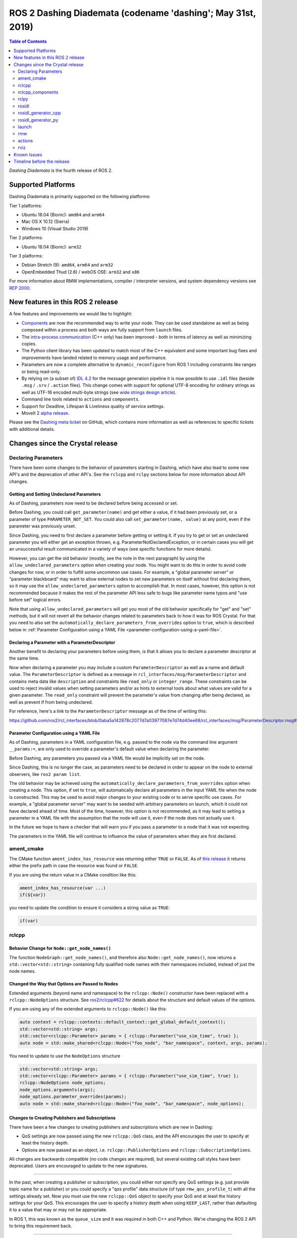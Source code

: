 
ROS 2 Dashing Diademata (codename 'dashing'; May 31st, 2019)
============================================================

.. contents:: Table of Contents
   :depth: 2
   :local:

*Dashing Diademata* is the fourth release of ROS 2.

Supported Platforms
-------------------

Dashing Diademata is primarily supported on the following platforms:

Tier 1 platforms:

* Ubuntu 18.04 (Bionic): ``amd64`` and ``arm64``
* Mac OS X 10.12 (Sierra)
* Windows 10 (Visual Studio 2019)

Tier 2 platforms:

* Ubuntu 18.04 (Bionic): ``arm32``

Tier 3 platforms:

* Debian Stretch (9): ``amd64``, ``arm64`` and ``arm32``
* OpenEmbedded Thud (2.6) / webOS OSE: ``arm32`` and ``x86``

For more information about RMW implementations, compiler / interpreter versions, and system dependency versions see `REP 2000 <http://www.ros.org/reps/rep-2000.html#dashing-diademata-may-2019-may-2021>`__.


New features in this ROS 2 release
----------------------------------

A few features and improvements we would like to highlight:

* `Components <https://index.ros.org/doc/ros2/Tutorials/Composition/>`__ are now the recommended way to write your node.
  They can be used standalone as well as being composed within a process and both ways are fully support from ``launch`` files.
* The `intra-process communication <https://github.com/ros2/ros2_documentation/edit/master/source/Tutorials/Intra-Process-Communication.rst>`__ (C++ only) has been improved - both in terms of latency as well as minimizing copies.
* The Python client library has been updated to match most of the C++ equivalent and some important bug fixes and improvements have landed related to memory usage and performance.
* Parameters are now a complete alternative to ``dynamic_reconfigure`` from ROS 1 including constraints like ranges or being read-only.
* By relying on (a subset of) `IDL 4.2 <https://www.omg.org/spec/IDL/4.2>`__ for the message generation pipeline it is now possible to use ``.idl`` files (beside ``.msg`` / ``.srv`` / ``.action`` files).
  This change comes with support for optional UTF-8 encoding for ordinary strings as well as UTF-16 encoded multi-byte strings (see `wide strings design article <http://design.ros2.org/articles/wide_strings.html>`__).
* Command line tools related to ``actions`` and ``components``.
* Support for Deadline, Lifespan & Liveliness quality of service settings.
* MoveIt 2 `alpha release <https://github.com/AcutronicRobotics/moveit2/releases/tag/moveit_2_alpha>`__.

Please see the `Dashing meta ticket <https://github.com/ros2/ros2/issues/607>`__ on GitHub, which contains more information as well as references to specific tickets with additional details.


Changes since the Crystal release
---------------------------------

Declaring Parameters
^^^^^^^^^^^^^^^^^^^^

There have been some changes to the behavior of parameters starting in Dashing, which have also lead to some new API's and the deprecation of other API's.
See the ``rclcpp`` and ``rclpy`` sections below for more information about API changes.

Getting and Setting Undeclared Parameters
"""""""""""""""""""""""""""""""""""""""""

As of Dashing, parameters now need to be declared before being accessed or set.

Before Dashing, you could call ``get_parameter(name)`` and get either a value, if it had been previously set, or a parameter of type ``PARAMETER_NOT_SET``.
You could also call ``set_parameter(name, value)`` at any point, even if the parameter was previously unset.

Since Dashing, you need to first declare a parameter before getting or setting it.
If you try to get or set an undeclared parameter you will either get an exception thrown, e.g. ParameterNotDeclaredException, or in certain cases you will get an unsuccessful result communicated in a variety of ways (see specific functions for more details).

However, you can get the old behavior (mostly, see the note in the next paragraph) by using the ``allow_undeclared_parameters`` option when creating your node.
You might want to do this in order to avoid code changes for now, or in order to fulfill some uncommon use cases.
For example, a "global parameter server" or "parameter blackboard" may want to allow external nodes to set new parameters on itself without first declaring them, so it may use the ``allow_undeclared_parameters`` option to accomplish that.
In most cases, however, this option is not recommended because it makes the rest of the parameter API less safe to bugs like parameter name typos and "use before set" logical errors.

Note that using ``allow_undeclared_parameters`` will get you most of the old behavior specifically for "get" and "set" methods, but it will not revert all the behavior changes related to parameters back to how it was for ROS Crystal.
For that you need to also set the ``automatically_declare_parameters_from_overrides`` option to ``true``, which is described below in :ref:`Parameter Configuration using a YAML File <parameter-configuration-using-a-yaml-file>`.

Declaring a Parameter with a ParameterDescriptor
""""""""""""""""""""""""""""""""""""""""""""""""

Another benefit to declaring your parameters before using them, is that it allows you to declare a parameter descriptor at the same time.

Now when declaring a parameter you may include a custom ``ParameterDescriptor`` as well as a name and default value.
The ``ParameterDescriptor`` is defined as a message in ``rcl_interfaces/msg/ParameterDescriptor`` and contains meta data like ``description`` and constraints like ``read_only`` or ``integer_range``.
These constraints can be used to reject invalid values when setting parameters and/or as hints to external tools about what values are valid for a given parameter.
The ``read_only`` constraint will prevent the parameter's value from changing after being declared, as well as prevent if from being undeclared.

For reference, here's a link to the ``ParameterDescriptor`` message as of the time of writing this:

https://github.com/ros2/rcl_interfaces/blob/0aba5a142878c2077d7a03977087e7d74d40ee68/rcl_interfaces/msg/ParameterDescriptor.msg#L1

.. _parameter-configuration-using-a-yaml-file:

Parameter Configuration using a YAML File
"""""""""""""""""""""""""""""""""""""""""

As of Dashing, parameters in a YAML configuration file, e.g. passed to the node via the command line argument ``__params:=``, are only used to override a parameter's default value when declaring the parameter.

Before Dashing, any parameters you passed via a YAML file would be implicitly set on the node.

Since Dashing, this is no longer the case, as parameters need to be declared in order to appear on the node to external observers, like ``ros2 param list``.

The old behavior may be achieved using the ``automatically_declare_parameters_from_overrides`` option when creating a node.
This option, if set to ``true``, will automatically declare all parameters in the input YAML file when the node is constructed.
This may be used to avoid major changes to your existing code or to serve specific use cases.
For example, a "global parameter server" may want to be seeded with arbitrary parameters on launch, which it could not have declared ahead of time.
Most of the time, however, this option is not recommended, as it may lead to setting a parameter in a YAML file with the assumption that the node will use it, even if the node does not actually use it.

In the future we hope to have a checker that will warn you if you pass a parameter to a node that it was not expecting.

The parameters in the YAML file will continue to influence the value of parameters when they are first declared.

ament_cmake
^^^^^^^^^^^

The CMake function ``ament_index_has_resource`` was returning either ``TRUE`` or ``FALSE``.
As of `this release <https://github.com/ament/ament_cmake/pull/155>`_ it returns either the prefix path in case the resource was found or ``FALSE``.

If you are using the return value in a CMake condition like this:

.. code-block:: cmake

   ament_index_has_resource(var ...)
   if(${var})

you need to update the condition to ensure it considers a string value as ``TRUE``:

.. code-block:: cmake

   if(var)

rclcpp
^^^^^^

Behavior Change for ``Node::get_node_names()``
""""""""""""""""""""""""""""""""""""""""""""""

The function ``NodeGraph::get_node_names()``, and therefore also ``Node::get_node_names()``, now returns a ``std::vector<std::string>`` containing fully qualified node names with their namespaces included, instead of just the node names.

Changed the Way that Options are Passed to Nodes
""""""""""""""""""""""""""""""""""""""""""""""""

Extended arguments (beyond name and namespace) to the ``rclcpp::Node()`` constructor have been replaced with a ``rclcpp::NodeOptions`` structure.
See `ros2/rclcpp#622 <https://github.com/ros2/rclcpp/pull/622/files>`__ for details about the structure and default values of the options.

If you are using any of the extended arguments to ``rclcpp::Node()`` like this:

.. code-block:: cpp

  auto context = rclcpp::contexts::default_context::get_global_default_context();
  std::vector<std::string> args;
  std::vector<rclcpp::Parameter> params = { rclcpp::Parameter("use_sim_time", true) };
  auto node = std::make_shared<rclcpp::Node>("foo_node", "bar_namespace", context, args, params);

You need to update to use the ``NodeOptions`` structure

.. code-block:: cpp

  std::vector<std::string> args;
  std::vector<rclcpp::Parameter> params = { rclcpp::Parameter("use_sim_time", true) };
  rclcpp::NodeOptions node_options;
  node_options.arguments(args);
  node_options.parameter_overrides(params);
  auto node = std::make_shared<rclcpp::Node>("foo_node", "bar_namespace", node_options);

Changes to Creating Publishers and Subscriptions
""""""""""""""""""""""""""""""""""""""""""""""""

There have been a few changes to creating publishers and subscriptions which are new in Dashing:

- QoS settings are now passed using the new ``rclcpp::QoS`` class, and the API encourages the user to specify at least the history depth.
- Options are now passed as an object, i.e. ``rclcpp::PublisherOptions`` and ``rclcpp::SubscriptionOptions``.

All changes are backwards compatible (no code changes are required), but several existing call styles have been deprecated.
Users are encouraged to update to the new signatures.

----

In the past, when creating a publisher or subscription, you could either not specify any QoS settings (e.g. just provide topic name for a publisher) or you could specify a "qos profile" data structure (of type ``rmw_qos_profile_t``) with all the settings already set.
Now you must use the new ``rclcpp::QoS`` object to specify your QoS and at least the history settings for your QoS.
This encourages the user to specify a history depth when using ``KEEP_LAST``, rather than defaulting it to a value that may or may not be appropriate.

In ROS 1, this was known as the ``queue_size`` and it was required in both C++ and Python.
We're changing the ROS 2 API to bring this requirement back.

----

Also, any options which could previously be passed during creation of a publisher or subscription have now been encapsulated in an ``rclcpp::PublisherOptions`` and ``rclcpp::SubscriptionOptions`` class respectively.
This allows for shorter signatures, more convenient use, and for adding new future options without breaking API.

----

Some signatures for creating publishers and subscribers are now deprecated, and new signatures have been added to allow you to use the new ``rclcpp::QoS`` and publisher/subscription option classes.

These are the new and recommended API's:

.. code-block:: cpp

  template<
    typename MessageT,
    typename AllocatorT = std::allocator<void>,
    typename PublisherT = ::rclcpp::Publisher<MessageT, AllocatorT>>
  std::shared_ptr<PublisherT>
  create_publisher(
    const std::string & topic_name,
    const rclcpp::QoS & qos,
    const PublisherOptionsWithAllocator<AllocatorT> & options =
    PublisherOptionsWithAllocator<AllocatorT>()
  );

  template<
    typename MessageT,
    typename CallbackT,
    typename AllocatorT = std::allocator<void>,
    typename SubscriptionT = rclcpp::Subscription<
      typename rclcpp::subscription_traits::has_message_type<CallbackT>::type, AllocatorT>>
  std::shared_ptr<SubscriptionT>
  create_subscription(
    const std::string & topic_name,
    const rclcpp::QoS & qos,
    CallbackT && callback,
    const SubscriptionOptionsWithAllocator<AllocatorT> & options =
    SubscriptionOptionsWithAllocator<AllocatorT>(),
    typename rclcpp::message_memory_strategy::MessageMemoryStrategy<
      typename rclcpp::subscription_traits::has_message_type<CallbackT>::type, AllocatorT
    >::SharedPtr
    msg_mem_strat = nullptr);

And these are the deprecated ones:

.. code-block:: cpp

  template<
    typename MessageT,
    typename AllocatorT = std::allocator<void>,
    typename PublisherT = ::rclcpp::Publisher<MessageT, AllocatorT>>
  [[deprecated("use create_publisher(const std::string &, const rclcpp::QoS &, ...) instead")]]
  std::shared_ptr<PublisherT>
  create_publisher(
    const std::string & topic_name,
    size_t qos_history_depth,
    std::shared_ptr<AllocatorT> allocator);

  template<
    typename MessageT,
    typename AllocatorT = std::allocator<void>,
    typename PublisherT = ::rclcpp::Publisher<MessageT, AllocatorT>>
  [[deprecated("use create_publisher(const std::string &, const rclcpp::QoS &, ...) instead")]]
  std::shared_ptr<PublisherT>
  create_publisher(
    const std::string & topic_name,
    const rmw_qos_profile_t & qos_profile = rmw_qos_profile_default,
    std::shared_ptr<AllocatorT> allocator = nullptr);

  template<
    typename MessageT,
    typename CallbackT,
    typename Alloc = std::allocator<void>,
    typename SubscriptionT = rclcpp::Subscription<
      typename rclcpp::subscription_traits::has_message_type<CallbackT>::type, Alloc>>
  [[deprecated(
    "use create_subscription(const std::string &, const rclcpp::QoS &, CallbackT, ...) instead"
  )]]
  std::shared_ptr<SubscriptionT>
  create_subscription(
    const std::string & topic_name,
    CallbackT && callback,
    const rmw_qos_profile_t & qos_profile = rmw_qos_profile_default,
    rclcpp::callback_group::CallbackGroup::SharedPtr group = nullptr,
    bool ignore_local_publications = false,
    typename rclcpp::message_memory_strategy::MessageMemoryStrategy<
      typename rclcpp::subscription_traits::has_message_type<CallbackT>::type, Alloc>::SharedPtr
    msg_mem_strat = nullptr,
    std::shared_ptr<Alloc> allocator = nullptr);

  template<
    typename MessageT,
    typename CallbackT,
    typename Alloc = std::allocator<void>,
    typename SubscriptionT = rclcpp::Subscription<
      typename rclcpp::subscription_traits::has_message_type<CallbackT>::type, Alloc>>
  [[deprecated(
    "use create_subscription(const std::string &, const rclcpp::QoS &, CallbackT, ...) instead"
  )]]
  std::shared_ptr<SubscriptionT>
  create_subscription(
    const std::string & topic_name,
    CallbackT && callback,
    size_t qos_history_depth,
    rclcpp::callback_group::CallbackGroup::SharedPtr group = nullptr,
    bool ignore_local_publications = false,
    typename rclcpp::message_memory_strategy::MessageMemoryStrategy<
      typename rclcpp::subscription_traits::has_message_type<CallbackT>::type, Alloc>::SharedPtr
    msg_mem_strat = nullptr,
    std::shared_ptr<Alloc> allocator = nullptr);

----

The change to how QoS is passed is most likely to impact users.

A typical change for a publisher looks like this:

.. code-block:: diff

  - pub_ = create_publisher<std_msgs::msg::String>("chatter");
  + pub_ = create_publisher<std_msgs::msg::String>("chatter", 10);

And for a subscription:

.. code-block:: diff

  - sub_ = create_subscription<std_msgs::msg::String>("chatter", callback);
  + sub_ = create_subscription<std_msgs::msg::String>("chatter", 10, callback);

If you have no idea what depth to use and don't care right now (maybe just prototyping), then we recommend using ``10``, as that was the default before and should preserve existing behavior.

More in depth documentation about how to select an appropriate depth is forthcoming.

This is an example of a slightly more involved change to avoid the newly deprecated API's:

.. code-block:: diff

  - // Creates a latched topic
  - rmw_qos_profile_t qos = rmw_qos_profile_default;
  - qos.depth = 1;
  - qos.durability = RMW_QOS_POLICY_DURABILITY_TRANSIENT_LOCAL;
  -
    model_xml_.data = model_xml;
    node_handle->declare_parameter("robot_description", model_xml);
    description_pub_ = node_handle->create_publisher<std_msgs::msg::String>(
  -   "robot_description", qos);
  +   "robot_description",
  +   // Transient local is similar to latching in ROS 1.
  +   rclcpp::QoS(1).transient_local());

See the pull request (and connected pull requests) that introduced the QoS change for more examples and details:

- https://github.com/ros2/rclcpp/pull/713

  - https://github.com/ros2/demos/pull/332
  - https://github.com/ros2/robot_state_publisher/pull/19
  - and others...


Changes Due to Declare Parameter Change
"""""""""""""""""""""""""""""""""""""""

For details about the actual behavior change, see `Declaring Parameters`_ above.

There are several new API calls in the ``rclcpp::Node``'s interface:

- Methods that declare parameters given a name, optional default value, optional descriptor, and return the value actually set:

  .. code-block:: c++

    const rclcpp::ParameterValue &
    rclcpp::Node::declare_parameter(
      const std::string & name,
      const rclcpp::ParameterValue & default_value = rclcpp::ParameterValue(),
      const rcl_interfaces::msg::ParameterDescriptor & parameter_descriptor =
      rcl_interfaces::msg::ParameterDescriptor());

    template<typename ParameterT>
    auto
    rclcpp::Node::declare_parameter(
      const std::string & name,
      const ParameterT & default_value,
      const rcl_interfaces::msg::ParameterDescriptor & parameter_descriptor =
      rcl_interfaces::msg::ParameterDescriptor());

    template<typename ParameterT>
    std::vector<ParameterT>
    rclcpp::Node::declare_parameters(
      const std::string & namespace_,
      const std::map<std::string, ParameterT> & parameters);

    template<typename ParameterT>
    std::vector<ParameterT>
    rclcpp::Node::declare_parameters(
      const std::string & namespace_,
      const std::map<
        std::string,
        std::pair<ParameterT, rcl_interfaces::msg::ParameterDescriptor>
      > & parameters);

- A method to undeclare parameters and to check if a parameter has been declared:

  .. code-block:: c++

    void
    rclcpp::Node::undeclare_parameter(const std::string & name);

    bool
    rclcpp::Node::has_parameter(const std::string & name) const;

- Some convenience methods that did not previously exist:

  .. code-block:: c++

    rcl_interfaces::msg::SetParametersResult
    rclcpp::Node::set_parameter(const rclcpp::Parameter & parameter);

    std::vector<rclcpp::Parameter>
    rclcpp::Node::get_parameters(const std::vector<std::string> & names) const;

    rcl_interfaces::msg::ParameterDescriptor
    rclcpp::Node::describe_parameter(const std::string & name) const;

- A new method to set the callback which is called anytime a parameter will be changed, giving you the opportunity to reject it:

  .. code-block:: c++

    using OnParametersSetCallbackType =
      rclcpp::node_interfaces::NodeParametersInterface::OnParametersSetCallbackType;

    OnParametersSetCallbackType
    rclcpp::Node::set_on_parameters_set_callback(
      OnParametersSetCallbackType callback);

There were also several deprecated methods:

  .. code-block:: c++

    template<typename ParameterT>
    [[deprecated("use declare_parameter() instead")]]
    void
    rclcpp::Node::set_parameter_if_not_set(
      const std::string & name,
      const ParameterT & value);

    template<typename ParameterT>
    [[deprecated("use declare_parameters() instead")]]
    void
    rclcpp::Node::set_parameters_if_not_set(
      const std::string & name,
      const std::map<std::string, ParameterT> & values);

    template<typename ParameterT>
    [[deprecated("use declare_parameter() and it's return value instead")]]
    void
    rclcpp::Node::get_parameter_or_set(
      const std::string & name,
      ParameterT & value,
      const ParameterT & alternative_value);

    template<typename CallbackT>
    [[deprecated("use set_on_parameters_set_callback() instead")]]
    void
    rclcpp::Node::register_param_change_callback(CallbackT && callback);

Memory Strategy
"""""""""""""""

The interface ``rclcpp::memory_strategy::MemoryStrategy`` was using the typedef ``WeakNodeVector`` in various method signatures.
As of Dashing the typedef has been been changed to ``WeakNodeList`` and with it the type of the parameter in various methods.
Any custom memory strategy needs to be updated to match the modified interface.

The relevant API change can be found in `ros2/rclcpp#741 <https://github.com/ros2/rclcpp/pull/741>`__.

rclcpp_components
^^^^^^^^^^^^^^^^^

The correct way to implement composition in Dashing is by utilizing the ``rclcpp_components`` package.

The following changes must be made to nodes in order to correctly implement runtime composition:

The Node must have a constructor that takes ``rclcpp::NodeOptions``:

.. code-block:: cpp

  class Listener: public rclcpp::Node {
    Listener(const rclcpp::NodeOptions & options)
    : Node("listener", options)
    {
    }
  };

C++ registration macros (if present) need to be updated to use the ``rclcpp_components`` equivalent.
If not present, registration macros must be added in one translation unit.

.. code-block:: cpp

  // Insert at bottom of translation unit, e.g. listener.cpp
  #include "rclcpp_components/register_node_macro.hpp"
  // Use fully-qualifed name in registration
  RCLCPP_COMPONENTS_REGISTER_NODE(composition::Listener);

CMake registration macros (if present) need to be updated.
If not present, registration macros must be added to the project's CMake.

.. code-block:: cmake

  add_library(listener src/listener.cpp)
  rclcpp_components_register_nodes(listener "composition::Listener")

For more information on composition, see `the tutorial <https://index.ros.org/doc/ros2/Tutorials/Composition/>`__

rclpy
^^^^^

Changes to Creating Publishers, Subscriptions, and QoS Profiles
"""""""""""""""""""""""""""""""""""""""""""""""""""""""""""""""

Prior to Dashing, you could optionally provide a ``QoSProfile`` object when creating a publisher or subscription.
In an effort to encourage users to specify a history depth for message queues, we now **require** that a depth value or ``QoSProfile`` object is given when creating publishers or subscriptions.

To create a publisher, previously you would have written:

.. code-block:: python

  node.create_publisher(Empty, 'chatter')
  # Or using a keyword argument for QoSProfile
  node.create_publisher(Empty, 'chatter', qos_profile=qos_profile_sensor_data)

In Dashing, prefer the following API that provides a depth value or ``QoSProfile`` object as a third positional argument:

.. code-block:: python

  # Assume a history setting of KEEP_LAST with depth 10
  node.create_publisher(Empty, 'chatter', 10)
  # Or pass a QoSProfile object directly
  node.create_publisher(Empty, 'chatter', qos_profile_sensor_data)

Likewise for subscriptions, previously you would have written:

.. code-block:: python

  node.create_subscription(BasicTypes, 'chatter', lambda msg: print(msg))
  # Or using a keyword argument for QoSProfile
  node.create_subscription(BasicTypes, 'chatter', lambda msg: print(msg), qos_profile=qos_profile_sensor_data)

In Dashing:

.. code-block:: python

  # Assume a history setting of KEEP_LAST with depth 10
  node.create_subscription(BasicTypes, 'chatter', lambda msg: print(msg), 10)
  # Or pass a QoSProfile object directly
  node.create_subscription(BasicTypes, 'chatter', lambda msg: print(msg), qos_profile_sensor_data)

To ease the transition, users who do not use the new API will see deprecation warnings.

Furthermore, we also require that when constructing ``QoSProfile`` objects that a history policy and/or depth is set.
If a history policy of ``KEEP_LAST`` is provided, then a depth argument is also required.
For example, these calls are valid:

.. code-block:: python

  QoSProfile(history=QoSHistoryPolicy.RMW_QOS_POLICY_HISTORY_KEEP_ALL)
  QoSProfile(history=QoSHistoryPolicy.RMW_QOS_POLICY_HISTORY_KEEP_LAST, depth=10)
  QoSProfile(depth=10)  # equivalent to the previous line

And these calls will cause a deprecation warning:

.. code-block:: python

  QoSProfile()
  QoSProfile(reliability=QoSReliabilityPolicy.RMW_QOS_POLICY_RELIABILITY_BEST_EFFORT)
  # KEEP_LAST but no depth
  QoSProfile(history=QoSHistoryPolicy.RMW_QOS_POLICY_HISTORY_KEEP_LAST)

See the issue and pull request related to introducing this change for more details:

- https://github.com/ros2/rclpy/issues/342
- https://github.com/ros2/rclpy/pull/344


Changes Due to Declare Parameter Change
"""""""""""""""""""""""""""""""""""""""

For details about the actual behavior change, see `Declaring Parameters`_ above. The changes are analogous to the ones in ``rclcpp``.

These are the new API methods available in ``rclpy.node.Node`` interface:

- To declare parameters given a name, an optional default value (supported by ``rcl_interfaces.msg.ParameterValue``) and an optional descriptor, returning the value actually set:

  .. code-block:: python

      def declare_parameter(
          name: str,
          value: Any = None,
          descriptor: ParameterDescriptor = ParameterDescriptor()
      ) -> Parameter

      def declare_parameters(
        namespace: str,
        parameters: List[Union[
            Tuple[str],
            Tuple[str, Any],
            Tuple[str, Any, ParameterDescriptor],
        ]]
      ) -> List[Parameter]

- To undeclare previously declared parameters and to check if a parameter has been declared beforehand:

  .. code-block:: python

      def undeclare_parameter(name: str) -> None

      def has_parameter(name: str) -> bool

- To get and set parameter descriptors:

  .. code-block:: python

      def describe_parameter(name: str) -> ParameterDescriptor

      def describe_parameters(names: List[str]) -> List[ParameterDescriptor]

      def set_descriptor(
          name: str,
          descriptor: ParameterDescriptor,
          alternative_value: Optional[ParameterValue] = None
      ) -> ParameterValue

- A convenience method to get parameters that may not have been declared:

  .. code-block:: python

      def get_parameter_or(name: str, alternative_value: Optional[Parameter] = None) -> Parameter

Other changes
"""""""""""""

``rclpy.parameter.Parameter`` can now guess its type without explicitly setting it (as long as it's one of the supported ones by ``rcl_interfaces.msg.ParameterValue``).
For example, this code:

  .. code-block:: python

      p = Parameter('myparam', Parameter.Type.DOUBLE, 2.41)

Is equivalent to this code:

  .. code-block:: python

      p = Parameter('myparam', value=2.41)

This change does not break existing API.

rosidl
^^^^^^

Until Crystal each message generator package registered itself using the ``ament_cmake`` extension point ``rosidl_generate_interfaces`` and was passed a set of ``.msg`` / ``.srv`` / ``.action`` files.
As of Dashing the message generation pipeline is based on ``.idl`` files instead.

Any message generator package needs to change and register itself using the new extension point ``rosidl_generate_idl_interfaces`` which passes only ``.idl`` files instead.
The message generators for the commonly supported languages C, C++, and Python as well as the typesupport packages for introspection, FastRTPS, Connext and OpenSplice have already been updated (see `ros2/rosidl#334 <https://github.com/ros2/rosidl/pull/334/files>`__).
The CMake code calling ``rosidl_generate_interfaces()`` can either pass ``.idl`` files directly or pass ``.msg`` / ``.srv`` / ``.action`` which will then internally be converted into ``.idl`` files before being passed to each message generator.

The format of ``.msg`` / ``.srv`` / ``.action`` files is not being evolved in the future.
The mapping between ``.msg`` / ``.srv`` / ``.action`` files and ``.idl`` files is described in `this design article <http://design.ros2.org/articles/legacy_interface_definition.html>`__.
A `second design article <http://design.ros2.org/articles/idl_interface_definition.html>`__ describes the supported features in ``.idl`` files.
In order to leverage any of the new features existing interfaces need to be converted (e.g. using the command line tools  ``msg2idl`` / ``srv2idl`` / ``action2idl``).

To distinguish same type names, but with different namespaces, the introspection structs now contain a namespace field that replaces the package name (see `ros2/rosidl#335 <https://github.com/ros2/rosidl/pull/355/files>`_).

Mapping of char in .msg files
"""""""""""""""""""""""""""""

In `ROS 1 <http://wiki.ros.org/msg#Fields>`__ ``char`` has been deprecated for a long time and is being mapped to ``uint8``.
In ROS 2 until Crystal ``char`` was mapped to a single character (``char`` in C / C++, ``str`` with length 1 in Python) in an effort to provide a more natural mapping.
As of Dashing the ROS 1 semantic has been restored and ``char`` maps to ``uint8`` again.

rosidl_generator_cpp
^^^^^^^^^^^^^^^^^^^^

The C++ data structures generated for messages, services and actions provide setter methods for each field.
Until Crystal each setter returned a pointer to the data structure itself to enable the named parameter idiom.
As of Dashing these setters `return a reference <https://github.com/ros2/rosidl/pull/353>`__ instead since that seems to be the more common signature as well as it clarifies that the returned value can't be a ``nullptr``.

rosidl_generator_py
^^^^^^^^^^^^^^^^^^^

Until Crystal an array (fixed size) or sequence (dynamic size, optionally with an upper boundary) field in a message was stored as a ``list`` in Python.
As of Dashing the Python type for arrays / sequences of numeric values has been changed:

* an array of numeric values is stored as a ``numpy.ndarray`` (the ``dtype`` is chosen to match the type of the numeric value)
* a sequence of numeric values is stored as an ``array.array`` (the ``typename`` is chosen to match the type of the numeric value)

As before an array / sequence of non-numeric types is still represented as a ``list`` in Python.

This change brings a number of benefits:

* The new data structures ensure that each item in the array / sequence complies with the value range restrictions of the numeric type.
* The numeric values can be stored more efficiently in memory which avoid the overhead of Python objects for each item.
* The memory layout of both data structures allows to read and write all items of the array / sequence in a single operation which makes the conversion from and to Python significantly faster / more efficient.

launch
^^^^^^

The ``launch_testing`` package caught up with the ``launch`` package redesign done in Bouncy Bolson.
The legacy Python API, already moved into the ``launch.legacy`` submodule, has thus been deprecated and removed.

See ``launch`` `examples <https://github.com/ros2/launch/tree/master/launch/examples>`__ and `documentation <https://github.com/ros2/launch/tree/master/launch/doc>`__ for reference on how to use its new API.

See `demos tests <https://github.com/ros2/demos>`__ for reference on how to use the new ``launch_testing`` API.

rmw
^^^

Changes since the `Crystal Clemmys <Release-Crystal-Clemmys>` release:

* New API in ``rmw``, a fini function for ``rmw_context_t``:

 * `rmw_context_fini <https://github.com/ros2/rmw/blob/c518842f6f82910482470b40c221c268d30691bd/rmw/include/rmw/init.h#L111-L136>`_

* Modification of ``rmw``, now passes ``rmw_context_t`` to ``rmw_create_wait_set``:

 * `rmw_create_wait_set <https://github.com/ros2/rmw/blob/c518842f6f82910482470b40c221c268d30691bd/rmw/include/rmw/rmw.h#L522-L543>`_

* New APIs in ``rmw`` for preallocating space for published and subscribed messages:

 * `rmw_init_publisher_allocation <https://github.com/ros2/rmw/blob/dc7b2f49f1f961d6cf2c173adc54736451be8938/rmw/include/rmw/rmw.h#L262>`_
 * `rmw_fini_publisher_allocation <https://github.com/ros2/rmw/blob/dc7b2f49f1f961d6cf2c173adc54736451be8938/rmw/include/rmw/rmw.h#L279>`_
 * `rmw_init_subscription_allocation <https://github.com/ros2/rmw/blob/dc7b2f49f1f961d6cf2c173adc54736451be8938/rmw/include/rmw/rmw.h#L489>`_
 * `rmw_fini_subscription_allocation <https://github.com/ros2/rmw/blob/dc7b2f49f1f961d6cf2c173adc54736451be8938/rmw/include/rmw/rmw.h#L506>`_
 * `rmw_serialized_message_size <https://github.com/ros2/rmw/blob/dc7b2f49f1f961d6cf2c173adc54736451be8938/rmw/include/rmw/rmw.h#L395>`_

* Modification of ``rmw``, now passes ``rmw_publisher_allocation_t`` or ``rmw_subscription_allocation_t`` to ``rmw_publish`` and ``rmw_take``, respectively.
  Note that this argument can be ``NULL`` or ``nullptr``, which keeps existing Crystal behavior.

 * `rmw_publish <https://github.com/ros2/rmw/blob/dc7b2f49f1f961d6cf2c173adc54736451be8938/rmw/include/rmw/rmw.h#L310>`_
 * `rmw_take <https://github.com/ros2/rmw/blob/dc7b2f49f1f961d6cf2c173adc54736451be8938/rmw/include/rmw/rmw.h#L556>`_

* Type names returned by ``rmw_get_*_names_and_types*`` functions should have a fully-qualified namespace.
  For example, instead of ``rcl_interfaces/Parameter`` and ``rcl_interfaces/GetParameters``, the returned type names should be ``rcl_interface/msg/Parameter`` and ``rcl_interfaces/srv/GetParameters``.

actions
^^^^^^^

* Changes to ``rclcpp_action::Client`` signatures:

  The signature of `rclcpp_action::Client::async_send_goal <https://github.com/ros2/rclcpp/blob/ef41059a751702274667e2164182c062b47c453d/rclcpp_action/include/rclcpp_action/client.hpp#L343>`_ has changed.
  Now users can optionally provide callback functions for the **goal response** and the **result** using the new
  `SendGoalOptions <https://github.com/ros2/rclcpp/blob/ef41059a751702274667e2164182c062b47c453d/rclcpp_action/include/rclcpp_action/client.hpp#L276>`_ struct.
  The goal response callback is called when an action server accepts or rejects the goal and the result callback is called when the result for the goal is received.
  Optional callbacks were also added to `rclcpp_action::Client::async_cancel_goal <https://github.com/ros2/rclcpp/blob/ef41059a751702274667e2164182c062b47c453d/rclcpp_action/include/rclcpp_action/client.hpp#L432-L434>`_
  and `rclcpp_action::Client::async_get_result <https://github.com/ros2/rclcpp/blob/ef41059a751702274667e2164182c062b47c453d/rclcpp_action/include/rclcpp_action/client.hpp#L399-L401>`_.

* Changes to goal transition names:

  The names of goal state transitions have been refactored to reflect the design documention.
  This affects ``rcl_action``, ``rclcpp_action``, and ``rclpy``.
  Here is a list of the event name changes (*Old name -> New name*):

  * GOAL_EVENT_CANCEL -> GOAL_EVENT_CANCEL_GOAL
  * GOAL_EVENT_SET_SUCCEEDED -> GOAL_EVENT_SUCCEED
  * GOAL_EVENT_SET_ABORTED -> GOAL_EVENT_ABORT
  * GOAL_EVENT_SET_CANCELED -> GOAL_EVENT_CANCELED

* Changes to ``CancelGoal.srv``:

  A ``return_code`` field was added to the response message of the ``CancelGoal`` service.
  This is to better communicate a reason for a failed service call.
  See the `pull request <https://github.com/ros2/rcl_interfaces/pull/76>`_ and connected issue for details.

rviz
^^^^

* Plugins should use fully qualified type names otherwise a warning will be logged.
  For `example <https://github.com/ros2/rviz/blob/dfceae319d49546f1e4ad39689853c18fef0001e/rviz_default_plugins/plugins_description.xml#L13>`_, use the type ``sensor_msgs/msg/Image`` instead of ``sensor_msgs/Image``.
  See `PR introducing this change <https://github.com/ros2/rviz/pull/387>`_ for more details.

Known Issues
------------

* `[ros2/rclcpp#715] <https://github.com/ros2/rclcpp/issues/715>`_ There is an inconsistency in the way that parameter YAML files are loaded between standalone ROS 2 nodes and composed ROS 2 nodes.
  Currently available workarounds are noted in an `issue comment <https://github.com/ros2/rclcpp/issues/715#issuecomment-497392626>`_
* `[ros2/rclpy#360] <https://github.com/ros2/rclpy/issues/360>`_ rclpy nodes ignore ``ctrl-c`` when using OpenSplice on Windows.
* `[ros2/rosidl_typesupport_opensplice#30] <https://github.com/ros2/rosidl_typesupport_opensplice/issues/30>`_ There is a bug preventing nesting a message inside of a service or action definition with the same name when using OpenSplice.
* `[ros2/rclcpp#781] <https://github.com/ros2/rclcpp/pull/781>`_ Calling ``get_parameter``/``list_parameter`` from within ``on_set_parameter_callback`` causes a deadlock on Dashing.  This is fixed for Eloquent, but is an ABI break so has not been backported to Dashing.
* `[ros2/rclcpp#912] <https://github.com/ros2/rclcpp/issues/912>`_ Inter-process communication forces a message copy when intra-process communication takes place between an ``std::unique_ptr`` publisher and a single ``std::unique_ptr`` subscription (published ``std::unique_ptr`` is internally being promoted to an ``std::shared_ptr``).
* `[ros2/rosbag2#125] <https://github.com/ros2/rosbag2/issues/125>`_ Topics with unreliable QOS are not recorded.
* `[ros2/rclcpp#715] <https://github.com/ros2/rclcpp/issues/715>`_ Composable nodes cannot receive parameters via remapping. Supplying parameters to composable nodes can be accomplished using the methods described in `[this comment] <https://github.com/ros2/rclcpp/issues/715#issuecomment-497392626>`_.

Timeline before the release
---------------------------

A few milestones leading up to the release:

    Mon. Apr 8th (alpha)
        First releases of core packages available.
        Testing can happen from now on (some features might not have landed yet).

    Thu. May 2nd
        API freeze for core packages

    Mon. May 6th (beta)
        Updated releases of core packages available.
        Additional testing of the latest features.

    Thu. May 16th
        Feature freeze.
        Only bug fix releases should be made after this point.
        New packages can be released independently.

    Mon. May 20th (release candidate)
        Updated releases of core packages available.

    Wed. May 29th
        Freeze rosdistro.
        No PRs for Dashing on the `rosdistro` repo will be merged (reopens after the release announcement).
